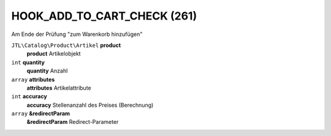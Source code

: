 HOOK_ADD_TO_CART_CHECK (261)
============================

.. raw:: html

    <h2>Triggerpunkt</h2>

Am Ende der Prüfung "zum Warenkorb hinzufügen"


.. raw:: html

    <h2>Parameter</h2>

``JTL\Catalog\Product\Artikel`` **product**
    **product** Artikelobjekt

``int`` **quantity**
    **quantity** Anzahl

``array`` **attributes**
    **attributes** Artikelattribute

``int`` **accuracy**
    **accuracy** Stellenanzahl des Preises (Berechnung)

``array`` **&redirectParam**
    **&redirectParam** Redirect-Parameter
